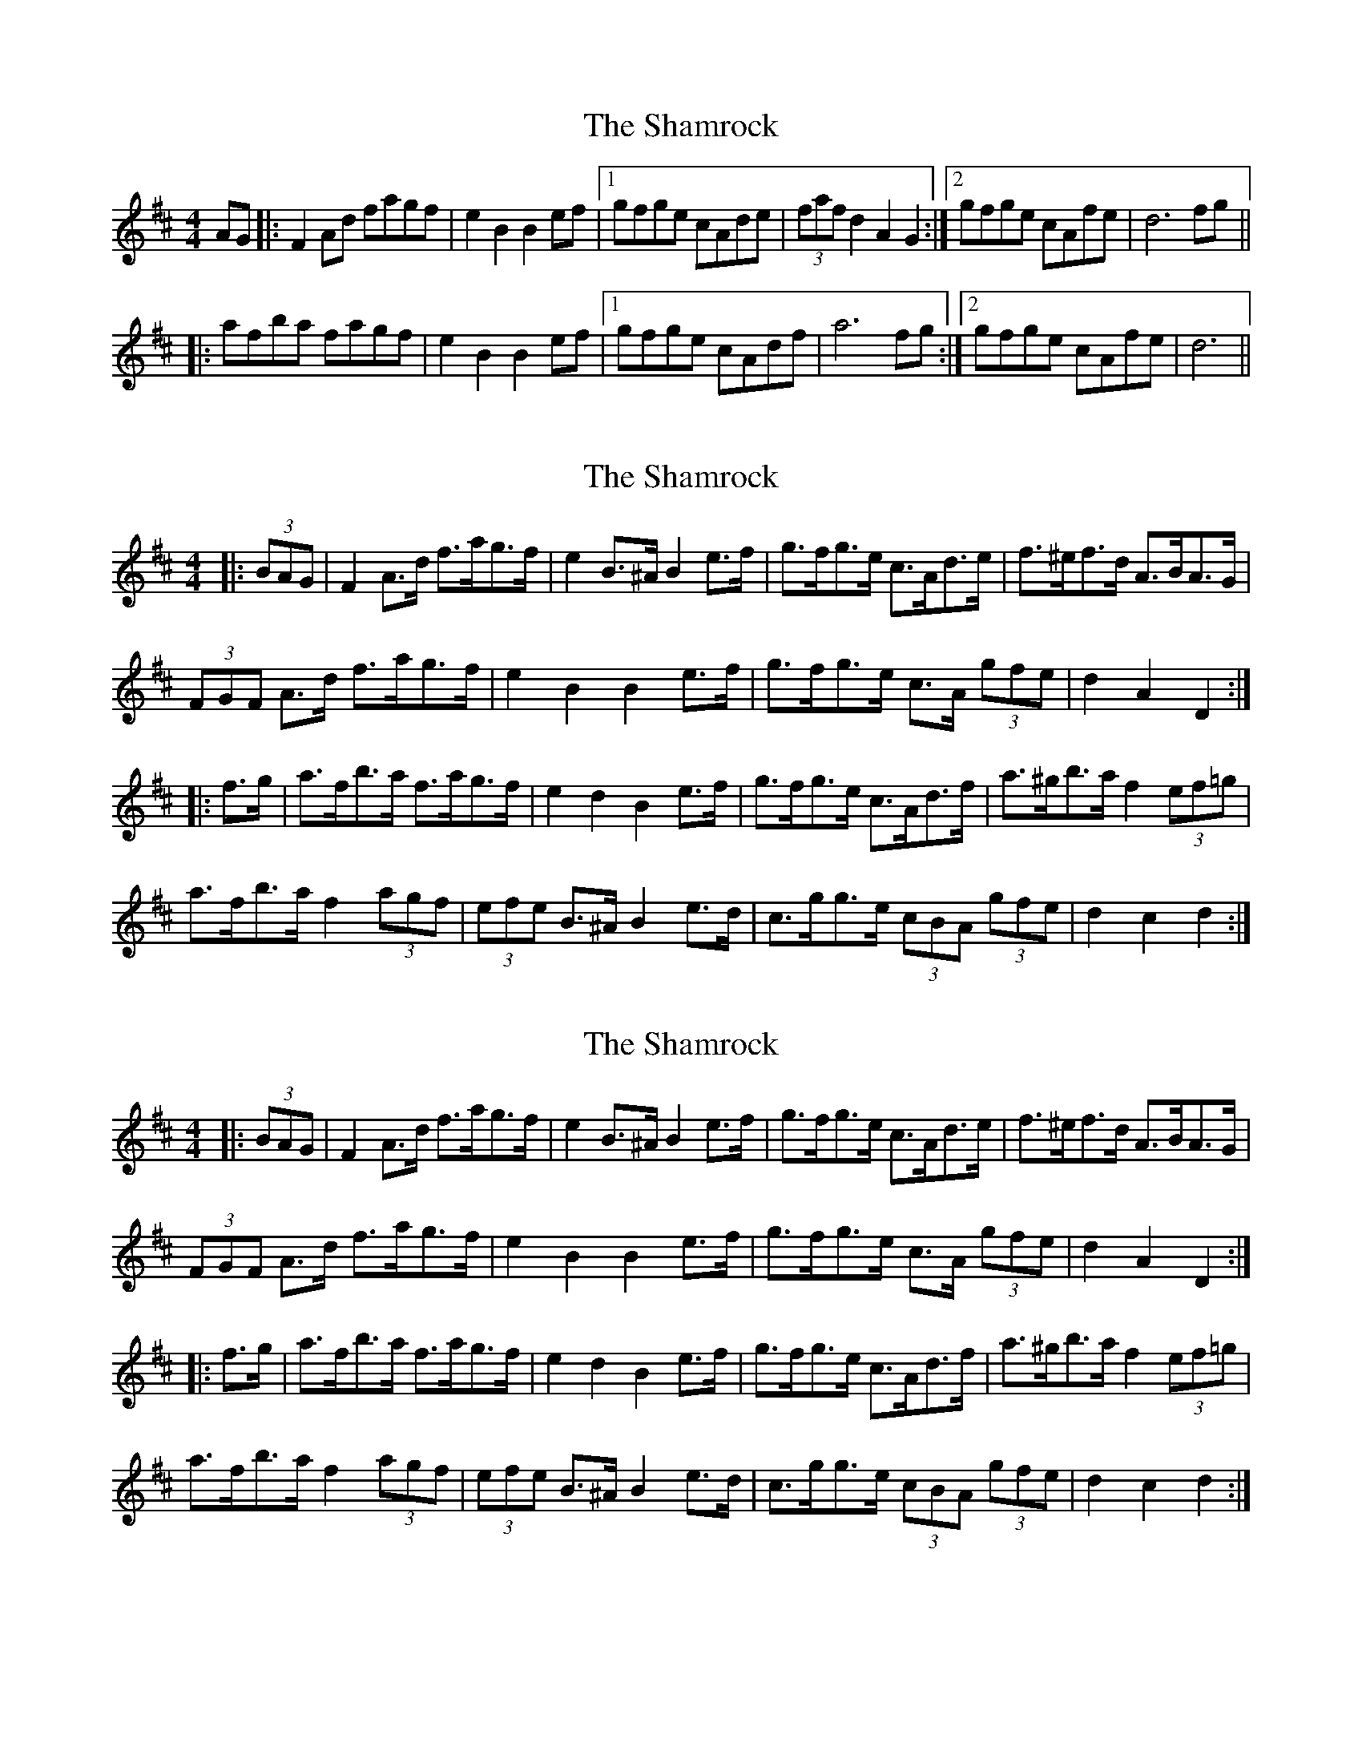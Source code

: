 X: 1
T: Shamrock, The
Z: KLR
S: https://thesession.org/tunes/11250#setting11250
R: barndance
M: 4/4
L: 1/8
K: Dmaj
AG|:F2Ad fagf|e2B2 B2ef|1 gfge cAde|(3fafd2 A2G2:|2gfge cAfe|d6fg||
|:afba fagf|e2B2 B2ef|1 gfge cAdf|a6fg:|2gfge cAfe|d6||
X: 2
T: Shamrock, The
Z: doire
S: https://thesession.org/tunes/11250#setting23800
R: barndance
M: 4/4
L: 1/8
K: Dmaj
|: (3BAG |F2 A>d f>ag>f | e2 B>^A B2 e>f | g>fg>e c>Ad>e | f>^ef>d A>BA>G |
(3FGF A>d f>ag>f | e2 B2 B2 e>f |g>fg>e c>A (3gfe | d2 A2 D2 :|
|: f>g |a>fb>a f>ag>f | e2 d2 B2 e>f | g>fg>e c>Ad>f | a>^gb>a f2 (3ef=g |
a>fb>a f2 (3agf | (3efe B>^A B2 e>d | c>gg>e (3cBA (3gfe | d2 c2 d2 :|
X: 3
T: Shamrock, The
Z: ceolachan
S: https://thesession.org/tunes/11250#setting23807
R: barndance
M: 4/4
L: 1/8
K: Dmaj
|: (3BAG |F2 A>d f>ag>f | e2 B>^A B2 e>f | g>fg>e c>Ad>e | f>^ef>d A>BA>G |
(3FGF A>d f>ag>f | e2 B2 B2 e>f | g>fg>e c>A (3gfe | d2 A2 D2 :|
|: f>g |a>fb>a f>ag>f | e2 d2 B2 e>f | g>fg>e c>Ad>f | a>^gb>a f2 (3ef=g |
a>fb>a f2 (3agf | (3efe B>^A B2 e>d | c>gg>e (3cBA (3gfe | d2 c2 d2 :|
